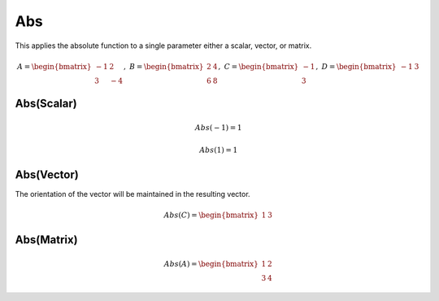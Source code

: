 ==============
Abs
==============
This applies the absolute function to a single parameter either a scalar, vector, or matrix.

.. math::
    A = \begin{bmatrix}
       -1 & 2          \\
       3 & -4
    \end{bmatrix}, \
    B = \begin{bmatrix}
       2 & 4          \\
       6 & 8
    \end{bmatrix}, \
    C = \begin{bmatrix}
       -1 \\
       3
    \end{bmatrix}, \
    D = \begin{bmatrix}
       -1 & 3
    \end{bmatrix}

Abs(Scalar)
--------------------------------------------------------------------------
.. math::
    Abs(-1) = 1

.. math::
    Abs(1) = 1

Abs(Vector)
--------------------------------------------------------------------------
The orientation of the vector will be maintained in the resulting vector.

.. math::
    Abs(C) = \begin{bmatrix}
       1 & 3
    \end{bmatrix}

Abs(Matrix)
--------------------------------------------------------------------------
.. math::
    Abs(A) = \begin{bmatrix}
       1 & 2          \\
       3 & 4
    \end{bmatrix}
